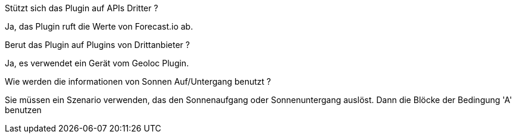 [panel,primary]
.Stützt sich das Plugin auf APIs Dritter ?
--
Ja, das Plugin ruft die Werte von Forecast.io ab.
--

[panel,primary]
.Berut das Plugin auf Plugins von Drittanbieter ?
--
Ja, es verwendet ein Gerät vom Geoloc Plugin.
--

[panel,primary]
.Wie werden die informationen von Sonnen Auf/Untergang benutzt ?
--
Sie müssen ein Szenario verwenden, das den Sonnenaufgang oder Sonnenuntergang auslöst. Dann die Blöcke der Bedingung 'A'  benutzen
--